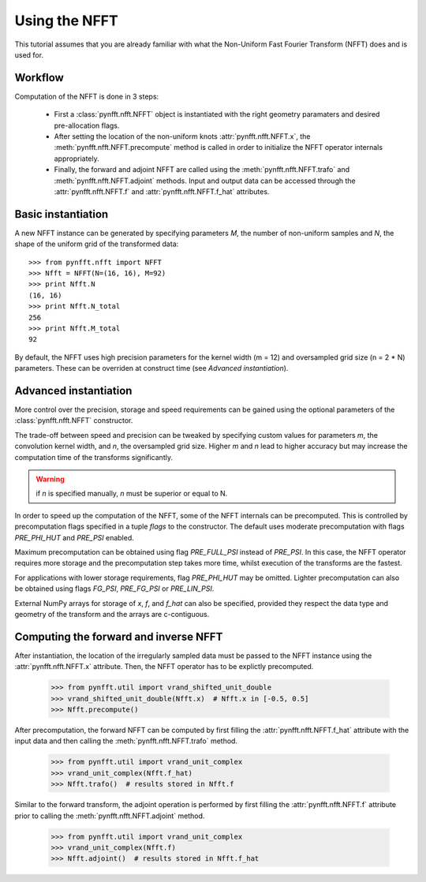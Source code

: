 Using the NFFT
==============

This tutorial assumes that you are already familiar with what the 
Non-Uniform Fast Fourier Transform (NFFT) does and is used for.

Workflow
--------

Computation of the NFFT is done in 3 steps:
        
      - First a :class:`pynfft.nfft.NFFT` object is instantiated with the 
	right geometry paramaters and desired pre-allocation flags.
        
      - After setting the location of the non-uniform knots 
	:attr:`pynfft.nfft.NFFT.x`, the :meth:`pynfft.nfft.NFFT.precompute` 
	method is called in order to initialize the NFFT operator internals 
	appropriately.
	
      - Finally, the forward and adjoint NFFT are called using the 
	:meth:`pynfft.nfft.NFFT.trafo` and :meth:`pynfft.nfft.NFFT.adjoint` 
	methods. Input and output data can be accessed through the 
	:attr:`pynfft.nfft.NFFT.f` and :attr:`pynfft.nfft.NFFT.f_hat` 
	attributes.

Basic instantiation
-------------------

A new NFFT instance can be generated by specifying parameters `M`, 
the number of non-uniform samples and `N`, the shape of the uniform 
grid of the transformed data::

    >>> from pynfft.nfft import NFFT
    >>> Nfft = NFFT(N=(16, 16), M=92)
    >>> print Nfft.N
    (16, 16)
    >>> print Nfft.N_total
    256
    >>> print Nfft.M_total
    92

By default, the NFFT uses high precision parameters for the kernel 
width (m = 12) and oversampled grid size (n = 2 * N) parameters. 
These can be overriden at construct time (see `Advanced instantiation`).

Advanced instantiation
----------------------

More control over the precision, storage and speed requirements can be 
gained using the optional parameters of the :class:`pynfft.nfft.NFFT` 
constructor.

The trade-off between speed and precision can be tweaked by specifying 
custom values for parameters `m`, the convolution kernel width, and 
`n`, the oversampled grid size. Higher `m` and `n` lead to higher 
accuracy but may increase the computation time of the transforms significantly.

.. warning:: if `n` is specified manually, `n` must be superior or equal to N. 

In order to speed up the computation of the NFFT, some of the NFFT 
internals can be precomputed. This is controlled by precomputation 
flags specified in a tuple `flags` to the constructor. The default uses 
moderate precomputation with flags `PRE_PHI_HUT` and `PRE_PSI` enabled.

Maximum precomputation can be obtained using flag `PRE_FULL_PSI` instead of 
`PRE_PSI`. In this case, the NFFT operator requires more storage and the 
precomputation step takes more time, whilst execution of the transforms 
are the fastest.

For applications with lower storage requirements, flag `PRE_PHI_HUT` may be 
omitted. Lighter precomputation can also be obtained using flags `FG_PSI`,
`PRE_FG_PSI` or `PRE_LIN_PSI`.

External NumPy arrays for storage of `x`, `f`, and `f_hat` can also be
specified, provided they respect the data type and geometry of the transform 
and the arrays are c-contiguous.

Computing the forward and inverse NFFT
--------------------------------------

After instantiation, the location of the irregularly sampled data must be
passed to the NFFT instance using the :attr:`pynfft.nfft.NFFT.x` attribute.
Then, the NFFT operator has to be explictly precomputed.

        >>> from pynfft.util import vrand_shifted_unit_double
        >>> vrand_shifted_unit_double(Nfft.x)  # Nfft.x in [-0.5, 0.5]
        >>> Nfft.precompute()

After precomputation, the forward NFFT can be computed by first filling the 
:attr:`pynfft.nfft.NFFT.f_hat` attribute with the input data and then calling
the :meth:`pynfft.nfft.NFFT.trafo` method.

        >>> from pynfft.util import vrand_unit_complex
        >>> vrand_unit_complex(Nfft.f_hat)
        >>> Nfft.trafo()  # results stored in Nfft.f

Similar to the forward transform, the adjoint operation is performed by first 
filling the :attr:`pynfft.nfft.NFFT.f` attribute prior to calling the 
:meth:`pynfft.nfft.NFFT.adjoint` method.

        >>> from pynfft.util import vrand_unit_complex
        >>> vrand_unit_complex(Nfft.f)
        >>> Nfft.adjoint()  # results stored in Nfft.f_hat
